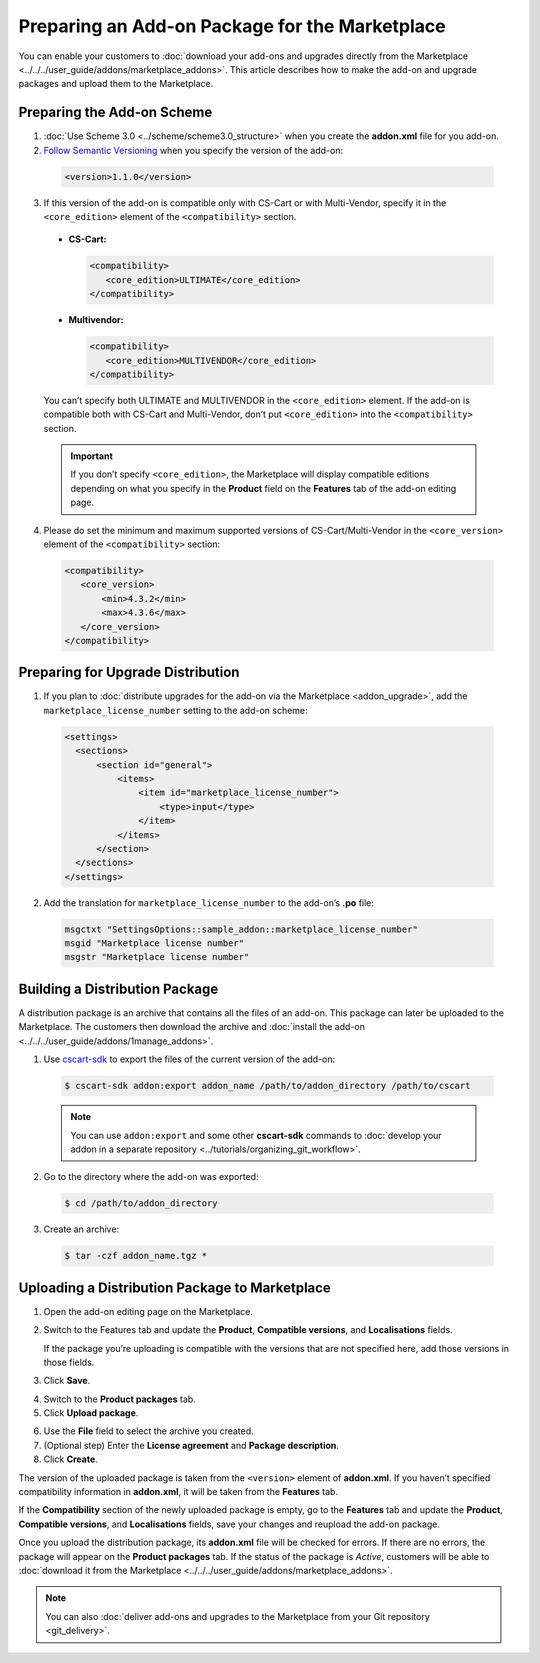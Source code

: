 ***********************************************
Preparing an Add-on Package for the Marketplace
***********************************************

You can enable your customers to :doc:`download your add-ons and upgrades directly from the Marketplace <../../../user_guide/addons/marketplace_addons>`. This article describes how to make the add-on and upgrade packages and upload them to the Marketplace.

===========================
Preparing the Add-on Scheme
===========================

1. :doc:`Use Scheme 3.0 <../scheme/scheme3.0_structure>` when you create the **addon.xml** file for you add-on.

2. `Follow Semantic Versioning <http://semver.org/>`_ when you specify the version of the add-on:

 .. code-block:: xml

    <version>1.1.0</version>

3. If this version of the add-on is compatible only with CS-Cart or with Multi-Vendor, specify it in the ``<core_edition>`` element of the ``<compatibility>`` section.

 * **CS-Cart:**

   .. code-block:: xml

      <compatibility>
         <core_edition>ULTIMATE</core_edition>
      </compatibility>

 * **Multivendor:**

   .. code-block:: xml

      <compatibility>
         <core_edition>MULTIVENDOR</core_edition>
      </compatibility>

 You can’t specify both ULTIMATE and MULTIVENDOR in the ``<core_edition>`` element. If the add-on is compatible both with CS-Cart and Multi-Vendor, don’t put ``<core_edition>`` into the ``<compatibility>`` section.

 .. important::

    If you don’t specify ``<core_edition>``, the Marketplace will display compatible editions depending on what you specify in the **Product** field on the **Features** tab of the add-on editing page.

4. Please do set the minimum and maximum supported versions of CS-Cart/Multi-Vendor in the ``<core_version>`` element of the ``<compatibility>`` section:

 .. code-block:: xml

    <compatibility>
       <core_version>
           <min>4.3.2</min>
           <max>4.3.6</max>
       </core_version>
    </compatibility>

==================================
Preparing for Upgrade Distribution
==================================

1. If you plan to :doc:`distribute upgrades for the add-on via the Marketplace <addon_upgrade>`, add the ``marketplace_license_number`` setting to the add-on scheme:

 .. code-block:: xml

    <settings>
      <sections>
          <section id="general">
              <items>
                  <item id="marketplace_license_number">
                      <type>input</type>
                  </item>
              </items>
          </section>
      </sections>
    </settings>

2. Add the translation for ``marketplace_license_number`` to the add-on’s **.po** file:

 .. code-block:: po

    msgctxt "SettingsOptions::sample_addon::marketplace_license_number"
    msgid "Marketplace license number"
    msgstr "Marketplace license number"

===============================
Building a Distribution Package
===============================

A distribution package is an archive that contains all the files of an add-on. This package can later be uploaded to the Marketplace. The customers then download the archive and :doc:`install the add-on <../../../user_guide/addons/1manage_addons>`.
 
1. Use `cscart-sdk <https://github.com/cscart/sdk>`_ to export the files of the current version of the add-on:

 .. code-block:: bash

    $ cscart-sdk addon:export addon_name /path/to/addon_directory /path/to/cscart

 .. note::

    You can use ``addon:export`` and some other **cscart-sdk** commands to :doc:`develop your addon in a separate repository <../tutorials/organizing_git_workflow>`.

2. Go to the directory where the add-on was exported:

 .. code-block:: bash

    $ cd /path/to/addon_directory

3. Create an archive:

 .. code-block:: bash

    $ tar -czf addon_name.tgz *

===============================================
Uploading a Distribution Package to Marketplace
===============================================

1. Open the add-on editing page on the Marketplace.

2. Switch to the Features tab and update the **Product**, **Compatible versions**, and **Localisations** fields.

   If the package you’re uploading is compatible with the versions that are not specified here, add those versions in those fields.

3. Click **Save**.

.. image:: img/addon_editing_page.png
	:align: center
	:alt: Specify the product, versions, and localisations on the add-on editing page.

4. Switch to the **Product packages** tab.

5. Click **Upload package**.

.. image:: img/product_packages.png
	:align: center
	:alt: The Product Packages page has the list of all packages you uploaded to the Marketplace.

6. Use the **File** field to select the archive you created.

7. (Optional step) Enter the **License agreement** and **Package description**.

8. Click **Create**.

.. image:: img/upload_package.png
	:align: center
	:alt: You can specify the description and license agreement for the package.

The version of the uploaded package is taken from the ``<version>`` element of **addon.xml**. If you haven’t specified compatibility information in **addon.xml**, it will be taken from the **Features** tab.

If the **Compatibility** section of the newly uploaded package is empty, go to the **Features** tab and update the **Product**, **Compatible versions**, and **Localisations** fields, save your changes and reupload the add-on package.

.. image:: img/edit_package.png
	:align: center
	:alt: You can edit the packages that you upload to the Marketplace.

Once you upload the distribution package, its **addon.xml** file will be checked for errors. If there are no errors, the package will appear on the **Product packages** tab. If the status of the package is *Active*, customers will be able to :doc:`download it from the Marketplace <../../../user_guide/addons/marketplace_addons>`.

.. note::

    You can also :doc:`deliver add-ons and upgrades to the Marketplace from your Git repository <git_delivery>`.
